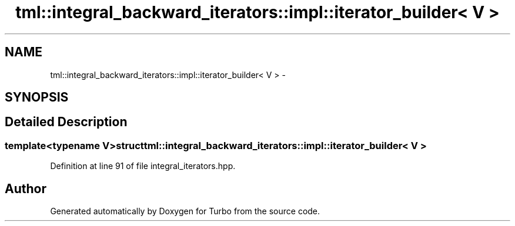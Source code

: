 .TH "tml::integral_backward_iterators::impl::iterator_builder< V >" 3 "Fri Aug 22 2014" "Turbo" \" -*- nroff -*-
.ad l
.nh
.SH NAME
tml::integral_backward_iterators::impl::iterator_builder< V > \- 
.SH SYNOPSIS
.br
.PP
.SH "Detailed Description"
.PP 

.SS "template<typename V>struct tml::integral_backward_iterators::impl::iterator_builder< V >"

.PP
Definition at line 91 of file integral_iterators\&.hpp\&.

.SH "Author"
.PP 
Generated automatically by Doxygen for Turbo from the source code\&.
